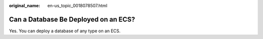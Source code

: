 :original_name: en-us_topic_0018078507.html

.. _en-us_topic_0018078507:

Can a Database Be Deployed on an ECS?
=====================================

Yes. You can deploy a database of any type on an ECS.
